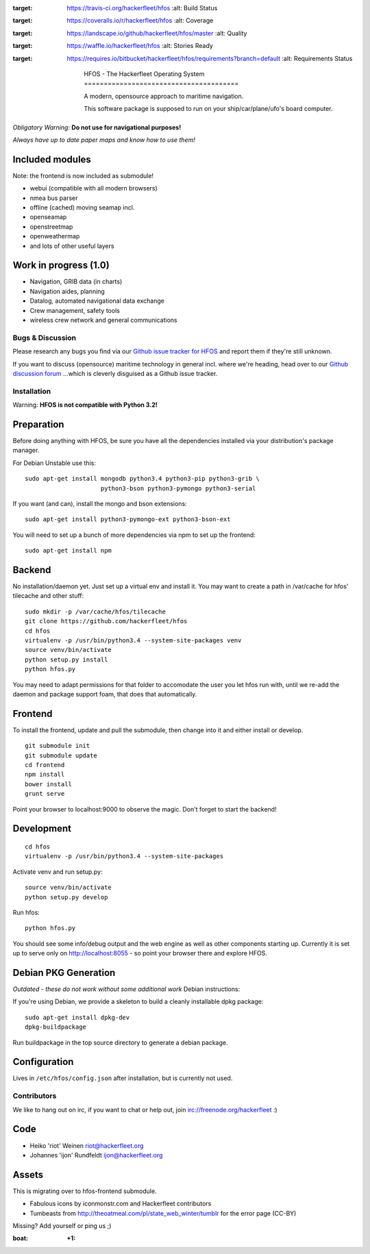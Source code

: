 .. image:: https://travis-ci.org/hackerfleet/hfos.svg
:target: https://travis-ci.org/hackerfleet/hfos
   :alt: Build Status

.. image:: https://coveralls.io/repos/hackerfleet/hfos/badge.png
:target: https://coveralls.io/r/hackerfleet/hfos
   :alt: Coverage

.. image:: https://landscape.io/github/hackerfleet/hfos/master/landscape.png
:target: https://landscape.io/github/hackerfleet/hfos/master
   :alt: Quality

.. image:: https://badge.waffle.io/hackerfleet/hfos.png?label=ready&title=Ready 
:target: https://waffle.io/hackerfleet/hfos
   :alt: Stories Ready

.. image:: https://requires.io/bitbucket/hackerfleet/hfos/requirements.png?branch=default
:target: https://requires.io/bitbucket/hackerfleet/hfos/requirements?branch=default
   :alt: Requirements Status

    | HFOS - The Hackerfleet Operating System
    | =======================================

    A modern, opensource approach to maritime navigation.

    This software package is supposed to run on your ship/car/plane/ufo's
    board computer.

*Obligatory Warning*: **Do not use for navigational purposes!**

*Always have up to date paper maps and know how to use them!*

Included modules
----------------

Note: the frontend is now included as submodule!

-  webui (compatible with all modern browsers)
-  nmea bus parser
-  offline (cached) moving seamap incl.
-  openseamap
-  openstreetmap
-  openweathermap
-  and lots of other useful layers

Work in progress (1.0)
----------------------

-  Navigation, GRIB data (in charts)
-  Navigation aides, planning
-  Datalog, automated navigational data exchange
-  Crew management, safety tools
-  wireless crew network and general communications

Bugs & Discussion
=================

Please research any bugs you find via our `Github issue tracker for
HFOS <https://github.com/hackerfleet/hfos/issues>`__ and report them if they're still unknown.

If you want to discuss (opensource) maritime technology in general
incl. where we're heading, head over to our `Github discussion
forum <https://github.com/hackerfleet/discussion/issues>`__
...which is cleverly disguised as a Github issue tracker.

Installation
============

Warning: **HFOS is not compatible with Python 3.2!**

Preparation
-----------

Before doing anything with HFOS, be sure you have all the dependencies
installed via your distribution's package manager.

For Debian Unstable use this:

::

    sudo apt-get install mongodb python3.4 python3-pip python3-grib \
                         python3-bson python3-pymongo python3-serial

If you want (and can), install the mongo and bson extensions:

::

    sudo apt-get install python3-pymongo-ext python3-bson-ext

You will need to set up a bunch of more dependencies via npm to set up
the frontend:

::

    sudo apt-get install npm

Backend
-------

No installation/daemon yet. Just set up a virtual env and install it.
You may want to create a path in /var/cache for hfos' tilecache and
other stuff:

::

    sudo mkdir -p /var/cache/hfos/tilecache
    git clone https://github.com/hackerfleet/hfos
    cd hfos
    virtualenv -p /usr/bin/python3.4 --system-site-packages venv
    source venv/bin/activate
    python setup.py install
    python hfos.py

You may need to adapt permissions for that folder to accomodate the
user you let hfos run with, until we re-add the daemon and package support foam, that does that automatically.

Frontend
--------

To install the frontend, update and pull the submodule, then change into
it and either install or develop.

::

    git submodule init
    git submodule update
    cd frontend
    npm install
    bower install
    grunt serve

Point your browser to localhost:9000 to observe the magic. Don't forget
to start the backend!

Development
-----------

::

    cd hfos
    virtualenv -p /usr/bin/python3.4 --system-site-packages

Activate venv and run setup.py:

::

    source venv/bin/activate
    python setup.py develop

Run hfos:

::

    python hfos.py

You should see some info/debug output and the web engine as well as
other components starting up.
Currently it is set up to serve only on http://localhost:8055 - so
point your browser there and explore HFOS.

Debian PKG Generation
---------------------

*Outdated - these do not work without some additional work* Debian
instructions:

If you're using Debian, we provide a skeleton to build a cleanly
installable dpkg package:

::

    sudo apt-get install dpkg-dev
    dpkg-buildpackage

Run buildpackage in the top source directory to generate a debian
package.

Configuration
-------------

Lives in ``/etc/hfos/config.json`` after installation, but is currently
not used.

Contributors
============

We like to hang out on irc, if you want to chat or help out,
join irc://freenode.org/hackerfleet :)

Code
----

-  Heiko 'riot' Weinen riot@hackerfleet.org
-  Johannes 'ijon' Rundfeldt ijon@hackerfleet.org

Assets
------

This is migrating over to hfos-frontend submodule.

-  Fabulous icons by iconmonstr.com and Hackerfleet contributors
-  Tumbeasts from http://theoatmeal.com/pl/state_web_winter/tumblr for
   the error page (CC-BY)

Missing? Add yourself or ping us ;)

:boat: :+1:
